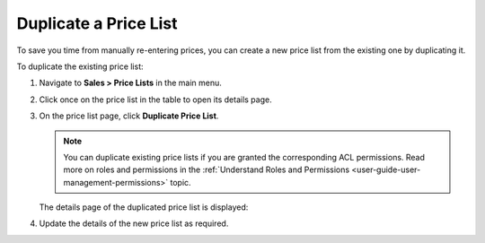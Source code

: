 .. _user-guide--pricing--duplicate-price-lists:

Duplicate a Price List
======================

To save you time from manually re-entering prices, you can create a new price list from the existing one by duplicating it.

To duplicate the existing price list:

1. Navigate to **Sales > Price Lists** in the main menu.
2. Click once on the price list in the table to open its details page.
3. On the price list page, click **Duplicate Price List**.

   .. note:: You can duplicate existing price lists if you are granted the corresponding ACL permissions. Read more on roles and permissions in the :ref:`Understand Roles and Permissions <user-guide-user-management-permissions>` topic.

   .. image:: /user/img/sales/pricelist/duplicate_price_list_button.png
      :alt: Duplicate price list button on the price list details page

   The details page of the duplicated price list is displayed:

   .. image:: /user/img/sales/pricelist/duplicated_price_list_details_page.png
      :alt: The details page of the duplicated price list

4. Update the details of the new price list as required.